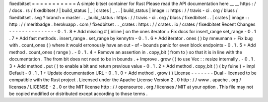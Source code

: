 fixedbitset
=
=
=
=
=
=
=
=
=
=
=
A
simple
bitset
container
for
Rust
Please
read
the
API
documentation
here
__
__
https
:
/
/
docs
.
rs
/
fixedbitset
/
|
build_status
|
_
|
crates
|
_
.
.
|
build_status
|
image
:
:
https
:
/
/
travis
-
ci
.
org
/
bluss
/
fixedbitset
.
svg
?
branch
=
master
.
.
_build_status
:
https
:
/
/
travis
-
ci
.
org
/
bluss
/
fixedbitset
.
.
|
crates
|
image
:
:
http
:
/
/
meritbadge
.
herokuapp
.
com
/
fixedbitset
.
.
_crates
:
https
:
/
/
crates
.
io
/
crates
/
fixedbitset
Recent
Changes
-
-
-
-
-
-
-
-
-
-
-
-
-
-
-
0
.
1
.
8
+
Add
missing
#
[
inline
]
on
the
ones
iterator
+
Fix
docs
for
insert_range
set_range
-
0
.
1
.
7
+
Add
fast
methods
.
insert_range
.
set_range
by
kennytm
-
0
.
1
.
6
+
Add
iterator
.
ones
(
)
by
mneumann
+
Fix
bug
with
.
count_ones
(
)
where
it
would
erronously
have
an
out
-
of
-
bounds
panic
for
even
block
endpoints
-
0
.
1
.
5
+
Add
method
.
count_ones
(
range
)
.
-
0
.
1
.
4
+
Remove
an
assertion
in
.
copy_bit
(
from
to
)
so
that
it
is
in
line
with
the
documentation
.
The
from
bit
does
not
need
to
be
in
bounds
.
+
Improve
.
grow
(
)
to
use
Vec
:
:
resize
internally
.
-
0
.
1
.
3
+
Add
method
.
put
(
)
to
enable
a
bit
and
return
previous
value
-
0
.
1
.
2
+
Add
method
.
copy_bit
(
)
(
by
fuine
)
+
impl
Default
-
0
.
1
.
1
+
Update
documentation
URL
-
0
.
1
.
0
+
Add
method
.
grow
(
)
License
-
-
-
-
-
-
-
Dual
-
licensed
to
be
compatible
with
the
Rust
project
.
Licensed
under
the
Apache
License
Version
2
.
0
http
:
/
/
www
.
apache
.
org
/
licenses
/
LICENSE
-
2
.
0
or
the
MIT
license
http
:
/
/
opensource
.
org
/
licenses
/
MIT
at
your
option
.
This
file
may
not
be
copied
modified
or
distributed
except
according
to
those
terms
.
